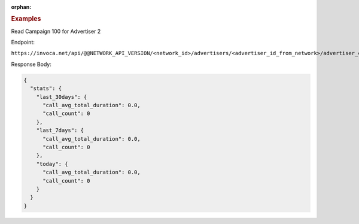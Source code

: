 :orphan:

.. container:: endpoint-long-description

  .. rubric:: Examples

  Read Campaign 100 for Advertiser 2

  Endpoint:

  ``https://invoca.net/api/@@NETWORK_API_VERSION/<network_id>/advertisers/<advertiser_id_from_network>/advertiser_campaigns/<advertiser_campaign_id_>/quick_stats.json``

  Response Body:

  .. code-block:: json

     {
       "stats": {
         "last_30days": {
           "call_avg_total_duration": 0.0,
           "call_count": 0
         },
         "last_7days": {
           "call_avg_total_duration": 0.0,
           "call_count": 0
         },
         "today": {
           "call_avg_total_duration": 0.0,
           "call_count": 0
         }
       }
     }
